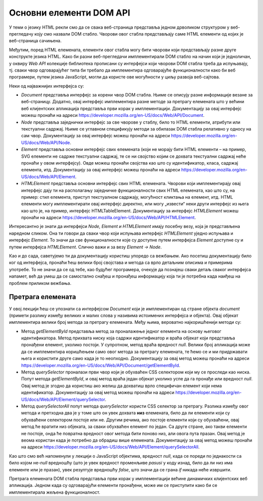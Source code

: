 Основни елементи DOM API
========================

У теми о језику HTML рекли смо да се свака веб-страница представља једном дрволиком структуром у веб-прегледачу коју смо назвали DOM стабло. Чворови овог стабла представљају саме HTML елементи од којих је веб-страница сачињена. 

.. image:: ../../_images/web_151a.jpg
    :width: 390
    :align: center

Међутим, поред HTML елемената, елементи овог стабла могу бити чворови који представљају разне друге конструкте језика HTML. Како би разни веб-прегледачи имплементирали DOM стабло на начин који је једноличан, у оквиру *Web API* колекције библиотека прописани су интерфејси који чворови DOM стабла треба да испуњавају, тј. сваки чвор одговарајућег типа би требало да имплементира одговарајуће функционалности како би веб програмери, путем језика JavaScript, могли да користе ове могућности у циљу развоја веб-сајтова.

Неки од најважнијих интерфејса су:

- *Document* представља интерфејс за корени чвор DOM стабла. Њиме се описују разне информације везане за веб-страницу. Додатно, овај интерфејс имплементира разне методе за претрагу елемената што у већини веб клијентских апликација представља први корак у имплементацији. Документацију за овај интерфејс можеш пронаћи на адреси https://developer.mozilla.org/en-US/docs/Web/API/Document.
- *Node* представља заједнички интерфејс за све чворове у стаблу, било то HTML елементи, атрибути или текстуални садржај. Њиме се углавном спецификују методи за обилазак DOM стабла релативно у односу на сам чвор. Документацију за овај интерфејс можеш пронаћи на адреси https://developer.mozilla.org/en-US/docs/Web/API/Node.
- *Element* представља основни интерфејс свих елемената (који не морају бити HTML елементи – на пример, SVG елементи не садрже текстуални садржај, те се ни својство којим се дохвата текстуални садржај неће пронаћи у овом интерфејсу). Овде можеш пронаћи својства као што су идентификатор, класа, садржај елемента, итд. Документацију за овај интерфејс можеш пронаћи на адреси https://developer.mozilla.org/en-US/docs/Web/API/Element.
- *HTMLElement* представља основни интерфејс свих HTML елемената. Чворови који имплементирају овај интерфејс дају ти на располагању заједничке функционалности свих HTML елемената, као што су, на пример: стил елемента, приступ текстуалном садржају, могућност кликтања на елемент, итд. HTML елементи могу имплементирати овај интерфејс директно, или могу „извести“ неки други интерфејс из њега као што је, на пример, интерфејс HTMLTableElement. Документацију за интерфејс *HTMLElement* можеш пронаћи на адреси https://developer.mozilla.org/en-US/docs/Web/API/HTMLElement.

Интересантно је знати да интерфејси *Node, Element и HTMLElement* имају посебну везу, која је представљена наредном сликом. Она ти говори да сваки чвор који испуњава интерфејс *HTMLElement* уједно испуњава и интерфејс *Element*. То значи да све функционалности које су доступне путем интерфејса *Element* доступне су и путем интерфејса *HTMLElement*. Слично важи и за везу *Element -> Node*. 

.. image:: ../../_images/web_151b.jpg
    :width: 390
    :align: center

Као и до сада, саветујемо ти да документацију користиш упоредо са вежбањем. Ако посетиш документацију било ког од интерфејса, пронаћи ћеш велики број својстава и метода са врло детаљним описима и примерима употребе. То не значи да се од тебе, као будућег програмера, очекује да познајеш сваки детаљ сваког интерфејса напамет, већ да умеш да се самостално снађеш и пронађеш информацију која ти је потребна када наиђеш на проблем приликом вежбања.

Претрага елемената
__________________

У овој лекцији ћеш се упознати са интерфејсом *Document* који је имплементиран од стране објекта *document* (примети разлику између великих и малих слова у називима истоимених интерфејса и објекта). Овај објекат имплементира велики број метода за претрагу елемената. Међу њима, вероватно најкоришћенији методи су:

- Метод *getElementById* представља метод за проналажење једног елемента на основу његовог идентификатора. Метод прихвата ниску која садржи идентификатор и враћа објекат који представља пронађени елемент, уколико постоји. У супротном, метод враћа вредност *null*. Велики број апликација може да се имплементира коришћењем само овог метода за претрагу елемената, те ћемо се и ми придржавати њега и користити друге само када је то неопходно. Документацију за овај метод можеш пронаћи на адреси https://developer.mozilla.org/en-US/docs/Web/API/Document/getElementById. 
- Метод *querySelector* проналази први чвор који је обухваћен CSS селектором који му се проследи као ниска. Попут метода *getElementById*, и овај метод враћа један објекат уколико успе да га пронађе или вредност *null*. Овај метод је згодно да користиш ако желиш да дохватиш врло специфичан елемент који нема идентификатор. Документацију за овај метод можеш пронаћи на адреси https://developer.mozilla.org/en-US/docs/Web/API/Element/querySelector. 
- Метод *querySelectorAll* попут метода *querySelector* користи CSS селектор за претрагу. Разлика између овог метода и претходна два је у томе што он увек дохвата **низ** елемената, било да ли елементи који су обухваћени селектором постоје или не. Другим речима, ако постоје елементи који су обухваћени, овај метод ће вратити низ објеката, за сваки обухваћен елемент по један. Са друге стране, ако такви елементи не постоје, онда ће повратна вредност овог метода бити поново низ, али овога пута празан. Овај метод је веома користан када је потребно да обрадиш више елемената. Документацију за овај метод можеш пронаћи на адреси https://developer.mozilla.org/en-US/docs/Web/API/Element/querySelectorAll. 

.. infonote::

    **Напомена:** Често непажљиви програмери праве грешку приликом коришћења метода querySelectorAll и као проверу успешности пишу код сличан наредном:

    .. code-block:: javascript

        let pasusi = document.querySelectorAll("p");

        if (pasusi === null) {
          console.log("Не постоје пасуси у HTML садржају");
        }
        else {
          // Код за обраду пасуса
        }

Као што смо већ напоменули у лекцији о JavaScript објектима, вредност *null*, када се пореди по једнакости са било којом не-*null* вредношћу (што је увек вредност променљиве *pasusi* у коду изнад, било да ли низ има елементе или је празан), увек резултује вредношћу *false*, што значи да се грана *if* никада неће извршити.

Претрага елемената DOM стабла представља први корак у имплементацији већине динамичких клијентских веб апликација. Једном када су одговарајући елементи пронађени, може им се приступити како би се имплементирала жељена функционалност.

